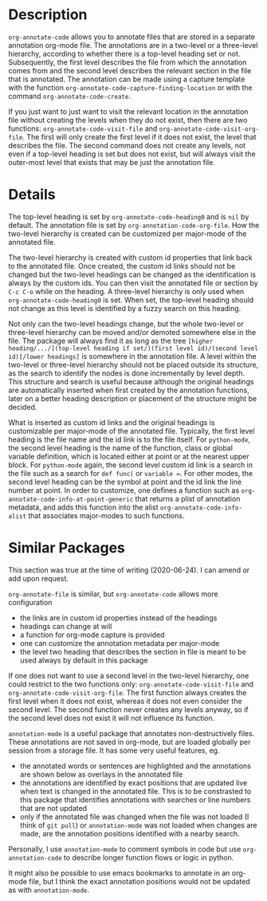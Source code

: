* Description
~org-annotate-code~ allows you to annotate files that are stored in a separate annotation org-mode file. The annotations are in a two-level or a three-level hierarchy, according to whether there is a top-level heading set or not. Subsequently, the first level describes the file from which the annotation comes from and the second level describes the relevant section in the file that is annotated. The annotation can be made using a capture template with the function ~org-annotate-code-capture-finding-location~ or with the command ~org-annotate-code-create~.

If you just want to just want to visit the relevant location in the annotation file without creating the levels when they do not exist, then there are two functions: ~org-annotate-code-visit-file~ and ~org-annotate-code-visit-org-file~. The first will only create the first level if it does not exist, the level that describes the file. The second command does not create any levels, not even if a top-level heading is set but does not exist, but will always visit the outer-most level that exists that may be just the annotation file.

* Details
The top-level heading is set by ~org-annotate-code-heading0~ and is ~nil~ by default. The annotation file is set by ~org-annotation-code-org-file~. How the two-level hierarchy is created can be customized per major-mode of the annotated file.

The two-level hierarchy is created with custom id properties that link back to the annotated file. Once created, the custom id links should not be changed but the two-level headings can be changed as the identification is always by the custom ids. You can then visit the annotated file or section by ~C-c C-o~ while on the heading. A three-level hierarchy is only used when ~org-annotate-code-heading0~ is set. When set, the top-level heading should not change as this level is identified by a fuzzy search on this heading. 

Not only can the two-level headings change, but the whole two-level or three-level hierarchy can be moved and/or demoted somewhere else in the file. The package will always find it as long as the tree ~[higher heading/.../](top-level heading if set/)(first level id)/(second level id)[/lower headings]~ is somewhere in the annotation file. A level within the two-level or three-level hierarchy should not be placed outside its structure, as the search to identify the nodes is done incrementally by level depth. This structure and search is useful because although the original headings are automatically inserted when first created by the annotation functions, later on a better heading description or placement of the structure might be decided.

What is inserted as custom id links and the original headings is customizable per major-mode of the annotated file. Typically, the first level heading is the file name and the id link is to the file itself. For ~python-mode~, the second level heading is the name of the function, class or global variable definition, which is located either at point or at the nearest upper block. For ~python-mode~ again, the second level custom id link is a search in the file such as a search for ~def func(~ or ~variable =~. For other modes, the second level heading can be the symbol at point and the id link the line number at point. In order to customize, one defines a function such as ~org-annotate-code-info-at-point-generic~ that returns a plist of annotation metadata, and adds this function into the alist ~org-annotate-code-info-alist~ that associates major-modes to such functions.

* Similar Packages
This section was true at the time of writing (2020-06-24). I can amend or add upon request.

~org-annotate-file~ is similar, but ~org-annotate-code~ allows more configuration
 - the links are in custom id properties instead of the headings
 - headings can change at will
 - a function for org-mode capture is provided
 - one can customize the annotation metadata per major-mode
 - the level two heading that describes the section in file is meant to be used always by default in this package
If one does not want to use a second level in the two-level hierarchy, one could restrict to the two functions only: ~org-annotate-code-visit-file~ and ~org-annotate-code-visit-org-file~. The first function always creates the first level when it does not exist, whereas it does not even consider the second level. The second function never creates any levels anyway, so if the second level does not exist it will not influence its function.

~annotation-mode~ is a useful package that annotates non-destructively files. These annotations are not saved in org-mode, but are loaded globally per session from a storage file. It has some very useful features, eg.
 - the annotated words or sentences are highlighted and the annotations are shown below as overlays in the annotated file
 - the annotations are identified by exact positions that are updated live when text is changed in the annotated file. This is to be constrasted to this package that identifies annotations with searches or line numbers that are not updated
 - only if the annotated file was changed when the file was not loaded (I think of ~git pull~) or ~annotation-mode~ was not loaded when changes are made, are the annotation positions identified with a nearby search.
Personally, I use ~annotation-mode~ to comment symbols in code but use ~org-annotation-code~ to describe longer function flows or logic in python.

It might also be possible to use emacs bookmarks to annotate in an org-mode file, but I think the exact annotation positions would not be updated as with ~annotation-mode~.
